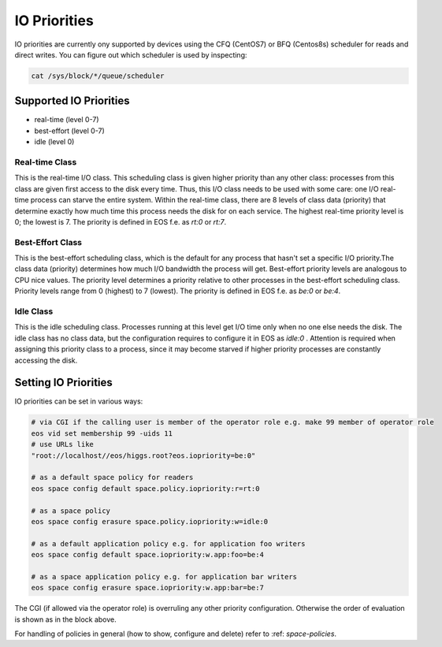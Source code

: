 .. highlight:: rst

.. _io-priorities:

IO Priorities
=============

IO priorities are currently ony supported by devices using the CFQ (CentOS7) or BFQ (Centos8s) scheduler for reads and direct writes.
You can figure out which scheduler is used by inspecting:

.. code-block:: bash

   cat /sys/block/*/queue/scheduler


Supported IO Priorities
-----------------------

* real-time (level 0-7) 
* best-effort (level 0-7)
* idle (level 0)

Real-time Class
+++++++++++++++

This is the real-time I/O class.  This scheduling class is given higher priority than any other class: processes from this class are given first access to the disk every time. Thus, this I/O class needs to be used with some care: one I/O real-time process can starve the entire system. Within the real-time class, there are 8 levels of class data (priority) that determine exactly how much time this process needs the disk for on each service. The highest real-time priority level is 0; the lowest is 7.
The priority is defined in EOS f.e. as *rt:0* or *rt:7*.

Best-Effort Class
+++++++++++++++++

This is the best-effort scheduling class, which is the default for any process that hasn't set a specific I/O priority.The class data (priority) determines how much I/O bandwidth the process will get.  Best-effort priority levels are analogous to CPU nice values. The priority level determines a priority relative to other processes in the best-effort scheduling class.  Priority levels range from 0 (highest) to 7 (lowest). The priority is defined in EOS f.e. as *be:0* or *be:4*.


Idle Class
++++++++++

This is the idle scheduling class.  Processes running at this level get I/O time only when no one else needs the disk.  The idle class has no class data, but the configuration requires to configure it in EOS as *idle:0* . Attention is required when assigning this priority class to a process, since it may become starved if higher priority processes are constantly accessing the disk.

Setting IO Priorities
---------------------

IO priorities can be set in various ways:

.. code-block:: bash

   # via CGI if the calling user is member of the operator role e.g. make 99 member of operator role
   eos vid set membership 99 -uids 11
   # use URLs like
   "root://localhost//eos/higgs.root?eos.iopriority=be:0"

   # as a default space policy for readers
   eos space config default space.policy.iopriority:r=rt:0

   # as a space policy
   eos space config erasure space.policy.iopriority:w=idle:0

   # as a default application policy e.g. for application foo writers 
   eos space config default space.iopriority:w.app:foo=be:4

   # as a space application policy e.g. for application bar writers
   eos space config erasure space.iopriority:w.app:bar=be:7

The CGI (if allowed via the operator role) is overruling any other priority configuration. Otherwise the order of evaluation is shown as in the block above. 

For handling of policies in general (how to show, configure and delete) refer to :ref: `space-policies`.


